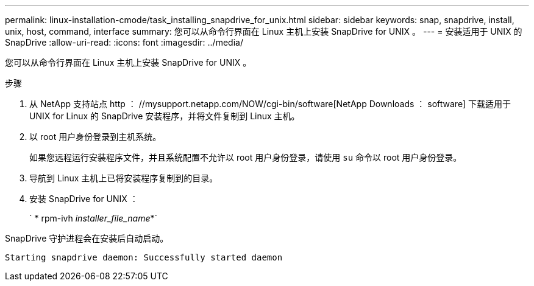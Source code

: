 ---
permalink: linux-installation-cmode/task_installing_snapdrive_for_unix.html 
sidebar: sidebar 
keywords: snap, snapdrive, install, unix, host, command, interface 
summary: 您可以从命令行界面在 Linux 主机上安装 SnapDrive for UNIX 。 
---
= 安装适用于 UNIX 的 SnapDrive
:allow-uri-read: 
:icons: font
:imagesdir: ../media/


[role="lead"]
您可以从命令行界面在 Linux 主机上安装 SnapDrive for UNIX 。

.步骤
. 从 NetApp 支持站点 http ： //mysupport.netapp.com/NOW/cgi-bin/software[NetApp Downloads ： software] 下载适用于 UNIX for Linux 的 SnapDrive 安装程序，并将文件复制到 Linux 主机。
. 以 root 用户身份登录到主机系统。
+
如果您远程运行安装程序文件，并且系统配置不允许以 root 用户身份登录，请使用 `su` 命令以 root 用户身份登录。

. 导航到 Linux 主机上已将安装程序复制到的目录。
. 安装 SnapDrive for UNIX ：
+
` * rpm-ivh _installer_file_name_*`



SnapDrive 守护进程会在安装后自动启动。

[listing]
----
Starting snapdrive daemon: Successfully started daemon
----